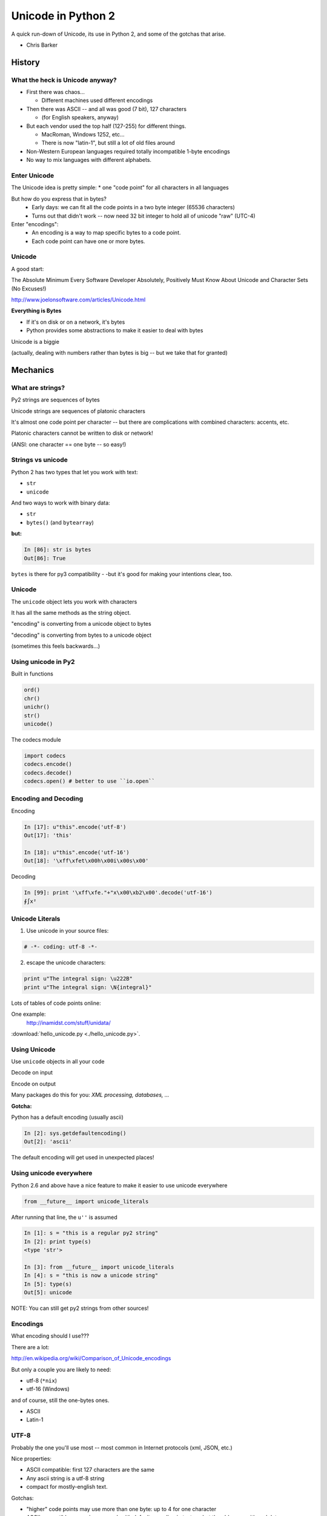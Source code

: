 
.. _unicode_supplement:


===================
Unicode in Python 2
===================

.. rst-class:: left
.. container::

    A quick run-down of Unicode, its use in Python 2, and some of the gotchas
    that arise.

    - Chris Barker

History
=======


What the heck is Unicode anyway?
---------------------------------

* First there was chaos...

  * Different machines used different encodings

* Then there was ASCII -- and all was good (7 bit), 127 characters

  * (for English speakers, anyway)

* But each vendor used the top half (127-255) for different things.

  * MacRoman, Windows 1252, etc... 

  * There is now "latin-1", but still a lot of old files around

* Non-Western European languages required totally incompatible 1-byte encodings

* No way to mix languages with different alphabets.


Enter Unicode
--------------

The Unicode idea is pretty simple:
* one "code point" for all characters in all languages

But how do you express that in bytes?
  * Early days: we can fit all the code points in a two byte integer (65536 characters)

  * Turns out that didn't work -- now need 32 bit integer to hold all of unicode "raw" (UTC-4)

Enter "encodings":
  * An encoding is a way to map specific bytes to a code point.

  * Each code point can have one or more bytes.


Unicode
--------

A good start:

The Absolute Minimum Every Software Developer Absolutely,
Positively Must Know About Unicode and Character Sets (No Excuses!)

http://www.joelonsoftware.com/articles/Unicode.html


.. nextslide::

**Everything is Bytes**

* If it's on disk or on a network, it's bytes

* Python provides some abstractions to make it easier to deal with bytes

Unicode is a biggie

(actually, dealing with numbers rather than bytes is big -- but we take that
for granted)


Mechanics
=========

What are strings?
-----------------

Py2 strings are sequences of bytes

Unicode strings are sequences of platonic characters

It's almost one code point per character -- but there are complications
with combined characters: accents, etc.

Platonic characters cannot be written to disk or network!

(ANSI: one character == one byte -- so easy!)


Strings vs unicode
-------------------

Python 2 has two types that let you work with text:

* ``str``

* ``unicode``

And two ways to work with binary data:

* ``str``

* ``bytes()``  (and ``bytearray``)

**but:**

.. code-block:: ipython

   In [86]: str is bytes
   Out[86]: True

``bytes`` is there for py3 compatibility - -but it's good for making your
intentions clear, too.


Unicode
--------

The ``unicode`` object lets you work with characters

It has all the same methods as the string object.

"encoding" is converting from a unicode object to bytes

"decoding" is converting from bytes to a unicode object

(sometimes this feels backwards...)

Using unicode in Py2
---------------------

Built in functions

.. code-block:: python

  ord()
  chr()
  unichr()
  str()
  unicode()

The codecs module

.. code-block:: python

  import codecs
  codecs.encode()
  codecs.decode()
  codecs.open() # better to use ``io.open``


Encoding and Decoding
----------------------

Encoding

.. code-block:: ipython

  In [17]: u"this".encode('utf-8')
  Out[17]: 'this'

  In [18]: u"this".encode('utf-16')
  Out[18]: '\xff\xfet\x00h\x00i\x00s\x00'

Decoding

.. code-block:: ipython

    In [99]: print '\xff\xfe."+"x\x00\xb2\x00'.decode('utf-16')
    ∮∫x²



Unicode Literals
------------------

1) Use unicode in your source files:

.. code-block:: python

    # -*- coding: utf-8 -*-

2) escape the unicode characters:

.. code-block:: python

  print u"The integral sign: \u222B"
  print u"The integral sign: \N{integral}"

Lots of tables of code points online:

One example:
  http://inamidst.com/stuff/unidata/

:download:`hello_unicode.py  <./hello_unicode.py>`.


Using Unicode
--------------

Use ``unicode`` objects in all your code

Decode on input

Encode on output

Many packages do this for you: *XML processing, databases, ...*

**Gotcha:**

Python has a default encoding (usually ascii)

.. code-block:: ipython

  In [2]: sys.getdefaultencoding()
  Out[2]: 'ascii'

The default encoding will get used in unexpected places!

Using unicode everywhere
-------------------------

Python 2.6 and above have a nice feature to make it easier to use unicode everywhere

.. code-block:: python

    from __future__ import unicode_literals

After running that line, the ``u''`` is assumed
    
.. code-block:: ipython

    In [1]: s = "this is a regular py2 string"
    In [2]: print type(s)
    <type 'str'>

    In [3]: from __future__ import unicode_literals
    In [4]: s = "this is now a unicode string"
    In [5]: type(s)
    Out[5]: unicode

NOTE: You can still get py2 strings from other sources!


Encodings
----------

What encoding should I use???

There are a lot:

http://en.wikipedia.org/wiki/Comparison_of_Unicode_encodings

But only a couple you are likely to need:

* utf-8  (``*nix``)
* utf-16  (Windows)

and of course, still the one-bytes ones.

* ASCII
* Latin-1

UTF-8
-------

Probably the one you'll use most -- most common in Internet protocols (xml, JSON, etc.)

Nice properties:

* ASCII compatible: first 127 characters are the same

* Any ascii string is a utf-8 string

* compact for mostly-english text.

Gotchas:

* "higher" code points may use more than one byte: up to 4 for one character

* ASCII compatible means in may work with default encoding in tests -- but then blow up with real data...

UTF-16
--------

Kind of like UTF-8, except it uses at least 16bits (2 bytes) for each character: not ASCII compatible.

But is still needs more than two bytes for some code points, so you still can't process

In C/C++ held in a "wide char" or "wide string".

MS Windows uses UTF-16, as does (I think) Java.

UTF-16 criticism
-----------------

There is a lot of criticism on the net about UTF-16 -- it's kind of the worst of both worlds:

* You can't assume every character is the same number of bytes
* It takes up more memory than UTF-8

`UTF Considered Harmful <http://programmers.stackexchange.com/questions/102205/should-utf-16-be-considered-harmful>`_

But to be fair:

Early versions of Unicode: everything fit into two bytes (65536 code points). MS and Java were fairly early adopters, and it seemed simple enough to just use 2 bytes per character.

When it turned out that 4 bytes were really needed, they were kind of stuck in the middle.

Latin-1
--------

**NOT Unicode**:

a 1-byte per char encoding.

* Superset of ASCII suitable for Western European languages.

* The most common one-byte per char encoding for European text.

* Nice property -- every byte value from 0 to 255 is a valid character ( at least in Python )

.. nextslide::

* You will never get an UnicodeDecodeError if you try to decode arbitrary bytes with latin-1.

* And it can "round-trip" through a unicode object.

* Useful if you don't know the encoding -- at least it won't raise an Exception

* Useful if you need to work with combined text+binary data.

:download:`latin1_test.py  <./latin1_test.py>`.


Unicode Docs
--------------

Python Docs Unicode HowTo:

http://docs.python.org/howto/unicode.html

"Reading Unicode from a file is therefore simple"

.. code-block:: python

  import codecs
  f = codecs.open('unicode.rst', encoding='utf-8')
  for line in f:
      print repr(line)


Encodings Built-in to Python:
  http://docs.python.org/2/library/codecs.html#standard-encodings


Gotchas in Python 2
--------------------

file names, etc:

If you pass in unicode, you get unicode

.. code-block:: ipython

  In [9]: os.listdir('./')
  Out[9]: ['hello_unicode.py', 'text.utf16', 'text.utf32']

  In [10]: os.listdir(u'./')
  Out[10]: [u'hello_unicode.py', u'text.utf16', u'text.utf32']

Python deals with the file system encoding for you...

But: some more obscure calls don't support unicode filenames:

``os.statvfs()`` (http://bugs.python.org/issue18695)


.. nextslide::

Exception messages:

* Py2 Exceptions use str when they print messages.

* But what if you pass in a unicode object?

  * It is encoded with the default encoding.

* ``UnicodeDecodeError`` Inside an Exception????

 NOPE: it swallows it instead.

:download:`exception_test.py  <./exception_test.py>`.

Unicode in Python 3
----------------------

The "string" object is unicode.

Py3 has two distinct concepts:

* "text" -- uses the str object (which is always unicode!)
* "binary data" -- uses bytes or bytearray

Everything that's about text is unicode.

Everything that requires binary data uses bytes.

It's all much cleaner.

(by the way, the recent implementations are very efficient...)


Exercises
=========

Basic Unicode LAB
-------------------

* Find some nifty non-ascii characters you might use.

  - Create a unicode object with them in two different ways.
  - :download:`here  <./hello_unicode.py>` is one example

* Read the contents into unicode objects:

  - :download:`ICanEatGlass.utf8.txt <./ICanEatGlass.utf8.txt>`
  - :download:`ICanEatGlass.utf16.txt <./ICanEatGlass.utf16.txt>`

  and/ or

  - :download:`text.utf8 <./text.utf8>`
  - :download:`text.utf16 <./text.utf16>`
  - :download:`text.utf32 <./text.utf32>`

* write some of the text from the first exercise to file -- read that file back in.

.. nextslide:: Some Help

reference: http://inamidst.com/stuff/unidata/

NOTE: if your terminal does not support unicode -- you'll get an error trying
to print. Try a different terminal or IDE, or google for a solution.

Challenge Unicode LAB
----------------------

We saw this earlier

.. code-block:: ipython

  In [38]: u'to \N{INFINITY} and beyond!'.decode('utf-8')
  ---------------------------------------------------------------------------
  UnicodeEncodeError                        Traceback (most recent call last)
  <ipython-input-38-7f87d44dfcfa> in <module>()
  ----> 1 u'to \N{INFINITY} and beyond!'.decode('utf-8')

  /Library/Frameworks/Python.framework/Versions/2.7/lib/python2.7/encodings/utf_8.pyc in decode(input, errors)
       14 
       15 def decode(input, errors='strict'):
  ---> 16     return codecs.utf_8_decode(input, errors, True)
       17 
       18 class IncrementalEncoder(codecs.IncrementalEncoder):

  UnicodeEncodeError: 'ascii' codec can't encode character u'\u221e' in position 3: ordinal not in range(128)

.. nextslide::

But why would you **decode** a unicode object?

And it should be a no-op -- why the exception?

And why 'ascii'? I specified 'utf-8'!

It's there for backward compatibility

What's happening under the hood

.. code-block:: python

    u'to \N{INFINITY} and beyond!'.encode().decode('utf-8')

It encodes with the default encoding (ascii), then decodes

In this case, it barfs on attempting to encode to 'ascii'

.. nextslide::

So never call decode on a unicode object!

But what if someone passes one into a function of yours that's expecting a py2 string?

Type checking and converting -- yeach!

Read:

http://axialcorps.com/2014/03/20/unicode-str/

See if you can figure out the decorators:

:download:`unicodify.py  <./unicodify.py>`.


(This is advanced Python JuJu: Aren't you glad I didn't ask you to write that yourself?)

